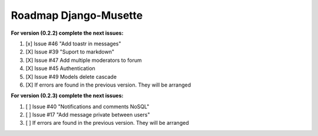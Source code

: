 ======================
Roadmap Django-Musette
======================

**For version (0.2.2) complete the next issues:**

1. [x] Issue #46 "Add toastr in messages" 
2. [X] Issue #39 "Suport to markdown"
3. [X] Issue #47 Add multiple moderators to forum 
4. [X] Issue #45 Authentication
5. [X] Issue #49 Models delete cascade 
6. [X] If errors are found in the previous version. They will be arranged

**For version (0.2.3) complete the next issues:**

1. [ ] Issue #40 "Notifications and comments NoSQL"
2. [ ] Issue #17 "Add message private between users"
3. [ ] If errors are found in the previous version. They will be arranged
